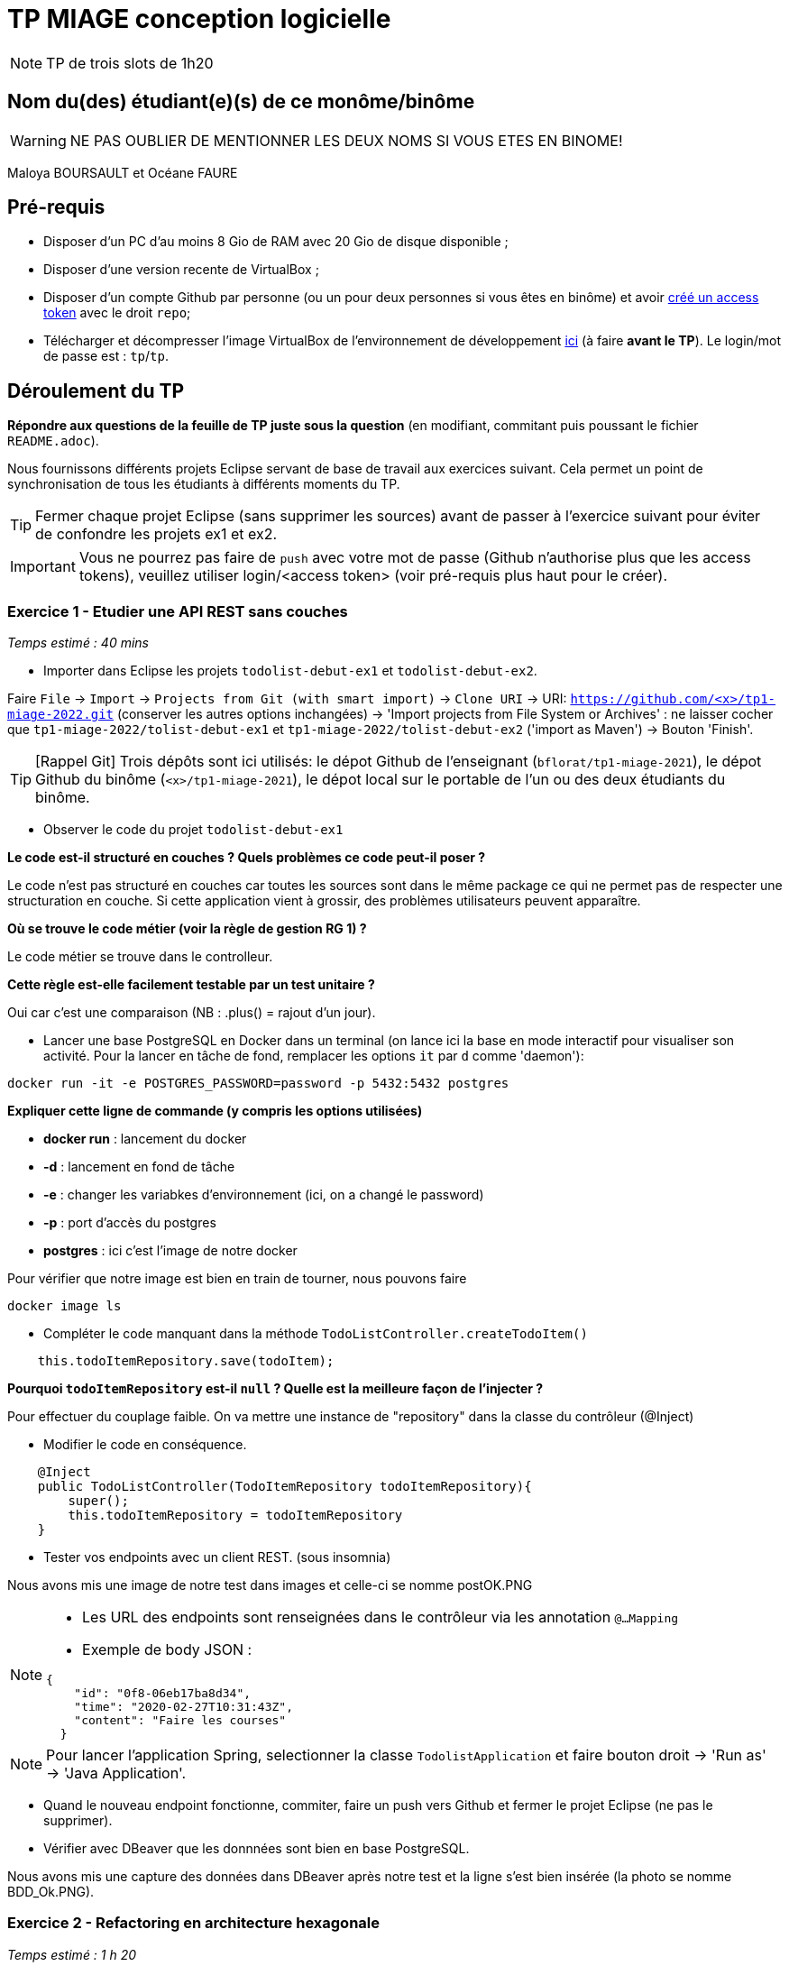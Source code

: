 # TP MIAGE conception logicielle

NOTE: TP de trois slots de 1h20

## Nom du(des) étudiant(e)(s) de ce monôme/binôme 
WARNING: NE PAS OUBLIER DE MENTIONNER LES DEUX NOMS SI VOUS ETES EN BINOME!

Maloya BOURSAULT et Océane FAURE


## Pré-requis 

* Disposer d'un PC d'au moins 8 Gio de RAM avec 20 Gio de disque disponible ;
* Disposer d'une version recente de VirtualBox ;
* Disposer d'un compte Github par personne (ou un pour deux personnes si vous êtes en binôme) et avoir https://docs.github.com/en/authentication/keeping-your-account-and-data-secure/creating-a-personal-access-token[créé un access token] avec le droit `repo`;
* Télécharger et décompresser l'image VirtualBox de l'environnement de développement https://public.florat.net/cours_miage/vm-tp-miage.zip[ici] (à faire *avant le TP*). Le login/mot de passe est : `tp`/`tp`.

## Déroulement du TP

*Répondre aux questions de la feuille de TP juste sous la question* (en modifiant, commitant puis poussant le fichier `README.adoc`).

Nous fournissons différents projets Eclipse servant de base de travail aux exercices suivant. Cela permet un point de synchronisation de tous les étudiants à différents moments du TP. 

TIP: Fermer chaque projet Eclipse (sans supprimer les sources) avant de passer à l'exercice suivant pour éviter de confondre les projets ex1 et ex2.

IMPORTANT: Vous ne pourrez pas faire de `push` avec votre mot de passe (Github n'authorise plus que les access tokens), veuillez utiliser login/<access token> (voir pré-requis plus haut pour le créer).

### Exercice 1 - Etudier une API REST sans couches
_Temps estimé : 40 mins_

* Importer dans Eclipse les projets `todolist-debut-ex1` et `todolist-debut-ex2`.

Faire `File` -> `Import` -> `Projects from Git (with smart import)` -> `Clone URI` -> URI: `https://github.com/<x>/tp1-miage-2022.git` (conserver les autres options inchangées) -> 'Import projects from File System or Archives' : ne laisser cocher que `tp1-miage-2022/tolist-debut-ex1` et `tp1-miage-2022/tolist-debut-ex2` ('import as Maven') -> Bouton 'Finish'.

TIP: [Rappel Git] Trois dépôts sont ici utilisés: le dépot Github de l'enseignant (`bflorat/tp1-miage-2021`), le dépot Github du binôme (`<x>/tp1-miage-2021`), le dépot local sur le portable de l'un ou des deux étudiants du binôme.

* Observer le code du projet `todolist-debut-ex1`

*Le code est-il structuré en couches ? Quels problèmes ce code peut-il poser ?*   

Le code n'est pas structuré en couches car toutes les sources sont dans le même package ce qui ne permet pas de respecter une structuration en couche.
Si cette application vient à grossir, des problèmes utilisateurs peuvent apparaître. 

*Où se trouve le code métier (voir la règle de gestion RG 1) ?*   

Le code métier se trouve dans le controlleur.

*Cette règle est-elle facilement testable par un test unitaire ?*   

Oui car c'est une comparaison (NB : .plus() = rajout d'un jour).

* Lancer une base PostgreSQL en Docker dans un terminal (on lance ici la base en mode interactif pour visualiser son activité. Pour la lancer en tâche de fond, remplacer les options `it` par `d` comme 'daemon'):
```bash
docker run -it -e POSTGRES_PASSWORD=password -p 5432:5432 postgres
```

*Expliquer cette ligne de commande (y compris les options utilisées)*   

* *docker run* : lancement du docker
* *-d* : lancement en fond de tâche
* *-e* : changer les variabkes d'environnement (ici, on a changé le password) 
* *-p* : port d'accès du postgres
* *postgres* : ici c'est l'image de notre docker

Pour vérifier que notre image est bien en train de tourner, nous pouvons faire 
```bash
docker image ls
```

* Compléter le code manquant dans la méthode `TodoListController.createTodoItem()`
```bash
    this.todoItemRepository.save(todoItem);
```

*Pourquoi `todoItemRepository` est-il `null` ? Quelle est la meilleure façon de l'injecter ?*   

Pour effectuer du couplage faible. On va mettre une instance de "repository" dans la classe du contrôleur (@Inject)


* Modifier le code en conséquence.

```bash
    @Inject
    public TodoListController(TodoItemRepository todoItemRepository){
        super();
        this.todoItemRepository = todoItemRepository
    }
```

* Tester vos endpoints avec un client REST.
(sous insomnia)

Nous avons mis une image de notre test dans images et celle-ci se nomme postOK.PNG

[NOTE]
====
* Les URL des endpoints sont renseignées dans le contrôleur via les annotation `@...Mapping` 
* Exemple de body JSON : 

```json
{
    "id": "0f8-06eb17ba8d34",
    "time": "2020-02-27T10:31:43Z",
    "content": "Faire les courses"
  }
```
====

NOTE: Pour lancer l'application Spring, selectionner la classe `TodolistApplication` et faire bouton droit -> 'Run as' -> 'Java Application'.



* Quand le nouveau endpoint fonctionne, commiter, faire un push vers Github et fermer le projet Eclipse (ne pas le supprimer).

* Vérifier avec DBeaver que les donnnées sont bien en base PostgreSQL.

Nous avons mis une capture des données dans DBeaver après notre test et la ligne s'est bien insérée (la photo se nomme BDD_Ok.PNG). 



### Exercice 2 - Refactoring en architecture hexagonale
_Temps estimé : 1 h 20_

* Partir du projet `todolist-debut-ex2`

NOTE: Le projet a été réusiné suivant les principes de l'architecture hexagonale : 

image::images/archi_hexagonale.png[]
Source : http://leanpub.com/get-your-hands-dirty-on-clean-architecture[Tom Hombergs]

* Nous avons découpé le coeur en deux couches : 
  - la couche `application` qui contient tous les contrats : ports (interfaces) et les implémentations des ports d'entrée (ou "use case") et qui servent à orchestrer les entités.
  - la couche `domain` qui contient les entités (au sens DDD, pas au sens JPA). En général des classes complexes (méthodes riches, relations entre les entités)

*Rappeler en quelques lignes les grands principes de l'architecture hexagonale.*   


"L'architecture hexagonale décompose un système en plusieurs composants interchangeables.[...] Chaque composant est connecté aux autres par l'intermédiaire de «ports» qui représentent un canal de communication. La communication via ces ports suit un protocole qui dépend de l'objectif de l'interaction. Les ports et les protocoles définissent une interface de programmation applicative (API) abstraite, qui peut être mise en œuvre par tout moyen technique approprié" Wikipedia.
En clair, ça permet d'éviter de mélanger le technique et le métier. Cela simplifie les tests.

Compléter ce code avec une fonctionnalité de création de `TodoItem`  persisté en base et appelé depuis un endpoint REST `POST /todos` qui :

* prend un `TodoItem` au format JSON dans le body (voir exemple de contenu plus haut);
* renvoie un code `201` en cas de succès. 

Etape 1 : Dans TodoitemPersistanceAdapter.java => ajout d'une méthode storeNewTodoItem(TodoItem item) qui créé un item en appelant la méthode "save" du Repository.Il est nécessaire de mapper l'item mis en paramètre de la nouvelle méthode lorsqu'on appelle le .save()   

Etape 2 : Dans AddTodoItemService.java => ajouter une méthode addTodoItem(TodoItem item) qui nous permet d'appeler notre méthode storeNewTodoItem() en passant par l'interface UpdateTodoItem.   

Etape 3 : Dans le contrôleur => Ajout d'une instance de notre classe AddTodoItem et ajout d'une méthode "post" avec l'url "/todos" sans oublier le "@ResponseStatus(code=HttpStatus.CREATED)". Cette méthode "ajouterItem" comprends en paramètre un body "item" de type TodoItem et elle appelle notre méthode "addTodoItem" de l'interface "AddTodoItem".   

La fonctionnalité à implémenter est contractualisée par le port d'entrée `AddTodoItem`.

### Exercice 3 - Ecriture de tests
_Temps estimé : 20 mins_

* Rester sur le même code que l'exercice 2

* Implémenter (en junit) des TU sur la règle de gestion qui consiste à afficher `[LATE!]` dans la description d'un item en retard de plus de 24h.   

Nous avons rédigé deux tests pour tester la fonction finalContent() :  

* Le premier teste l'affichage du "[LATE!]" quand l'item a plus de 24h, la fonction devrait renvoyé "[LATE!] ..". Nous avons donc créé un item avec l'attribut time réduit de 25h en partant de l'heure actuelle et un attribut content égal à "test". Puis nous avons fait un assertEquals pour vérifier que l'affichage après l'appel de finalContent() sur l'item créé est bien égale à "[LATE!] test".

* Le second teste l'affichage du content sans le "[LATE!]". Pour cela, nous avons créé un item avec l'attribut time égal à la date et l'heure actuel ainsi qu'un content égal à "test". Comme l'item n'a pas de retard, la fonction doit retourner seulement "test". Nous avons donc fait un assertEquals pour vérifier que l'affichage après l'appel de finalContent() sur l'item créé est bien égale à "test".

*Quels types de tests devra-t-on écrire pour les adapteurs ?*    

Il sera nécessaire d'écrire des tests d'intégration.


*Que teste-on dans ce cas ?*   

On teste que l'API fonctionne correctement. 

*S'il vous reste du temps, écrire quelques uns de ces types de test.*   

Nous avons rédiger deux tests. Un qui test que l'on peut récupérer la liste de tous les TodoItem et un autre qui test que l'on peut créer un TodoItem.   

* Pour le test qui récupère la liste des TodoItem : on a fait un test sur le controller où l'on appelle le Service getTodoItems et on vérifie que cela retourne bien la liste des items que l'on créé dans le test. On y vérifie que le status est bien OK (200), puis que identifiants du 2nd et dernier de la liste ont bien les valeurs prévues. Ou encore qu'il y a bien un identifiant pour tous les items de la liste.
* Pour le second test qui teste l'ajout d'un item, nous avons eu plus de difficultés. Tout d'abord la fonction addTodoItem est une fonction void donc nous avons utiliser doNothing pour dire qu'elle ne retourne rien. Après cela, nous avons fait le post avec l'url puis nous avons fait un .content où l'on y met l'item créé que l'on converti en json avec une fonction. Puis un .contentType pour dire que le contenu est du json. Enfin, on vérifie que le statut est 200, que l'identifiant existe et que le contenu est bien "test". Cependant, nous avons un status 400, le body n'est pas présent dans la requête et nous ne comprenons pas pourquoi.


[TIP]
=====
- Pour tester l'adapter REST, utiliser l'annotation `@WebMvcTest(controllers = TodoListController.class)`
- Voir cette https://spring.io/guides/gs/testing-web/[documentation]
=====


